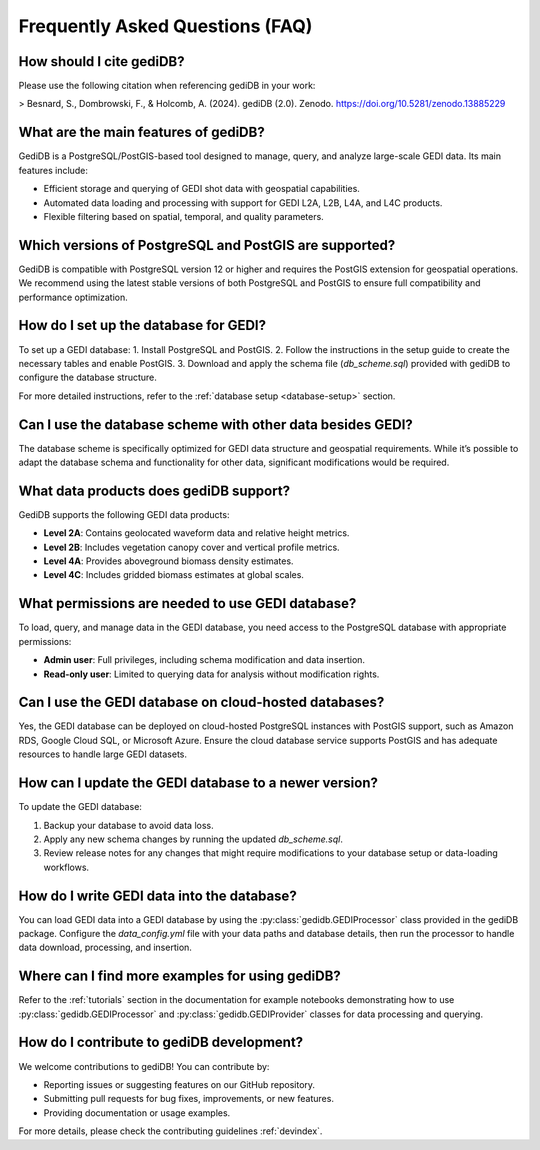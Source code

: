 .. _faq:

################################
Frequently Asked Questions (FAQ)
################################

How should I cite gediDB?
-------------------------

Please use the following citation when referencing gediDB in your work:

> Besnard, S., Dombrowski, F., & Holcomb, A. (2024). gediDB (2.0). Zenodo. https://doi.org/10.5281/zenodo.13885229

What are the main features of gediDB?
-------------------------------------

GediDB is a PostgreSQL/PostGIS-based tool designed to manage, query, and analyze large-scale GEDI data. Its main features include:

- Efficient storage and querying of GEDI shot data with geospatial capabilities.
- Automated data loading and processing with support for GEDI L2A, L2B, L4A, and L4C products.
- Flexible filtering based on spatial, temporal, and quality parameters.

Which versions of PostgreSQL and PostGIS are supported?
-------------------------------------------------------

GediDB is compatible with PostgreSQL version 12 or higher and requires the PostGIS extension for geospatial operations. We recommend using the latest stable versions of both PostgreSQL and PostGIS to ensure full compatibility and performance optimization.

How do I set up the database for GEDI?
----------------------------------------

To set up a GEDI database:
1. Install PostgreSQL and PostGIS.
2. Follow the instructions in the setup guide to create the necessary tables and enable PostGIS.
3. Download and apply the schema file (`db_scheme.sql`) provided with gediDB to configure the database structure.

For more detailed instructions, refer to the :ref:`database setup <database-setup>` section.

Can I use the database scheme with other data besides GEDI?
-----------------------------------------------------------

The database scheme is specifically optimized for GEDI data structure and geospatial requirements. While it’s possible to adapt the database schema and functionality for other data, significant modifications would be required. 

What data products does gediDB support?
---------------------------------------

GediDB supports the following GEDI data products:

- **Level 2A**: Contains geolocated waveform data and relative height metrics.
- **Level 2B**: Includes vegetation canopy cover and vertical profile metrics.
- **Level 4A**: Provides aboveground biomass density estimates.
- **Level 4C**: Includes gridded biomass estimates at global scales.

What permissions are needed to use GEDI database?
-------------------------------------------------

To load, query, and manage data in the GEDI database, you need access to the PostgreSQL database with appropriate permissions:

- **Admin user**: Full privileges, including schema modification and data insertion.
- **Read-only user**: Limited to querying data for analysis without modification rights.

Can I use the GEDI database on cloud-hosted databases?
------------------------------------------------------

Yes, the GEDI database can be deployed on cloud-hosted PostgreSQL instances with PostGIS support, such as Amazon RDS, Google Cloud SQL, or Microsoft Azure. Ensure the cloud database service supports PostGIS and has adequate resources to handle large GEDI datasets.

How can I update the GEDI database to a newer version?
------------------------------------------------------

To update the GEDI database:

1. Backup your database to avoid data loss.
2. Apply any new schema changes by running the updated `db_scheme.sql`.
3. Review release notes for any changes that might require modifications to your database setup or data-loading workflows.

How do I write GEDI data into the database?
-------------------------------------------

You can load GEDI data into a GEDI database by using the :py:class:`gedidb.GEDIProcessor` class provided in the gediDB package. Configure the `data_config.yml` file with your data paths and database details, then run the processor to handle data download, processing, and insertion.

Where can I find more examples for using gediDB?
------------------------------------------------

Refer to the :ref:`tutorials` section in the documentation for example notebooks demonstrating how to use :py:class:`gedidb.GEDIProcessor` and  :py:class:`gedidb.GEDIProvider` classes for data processing and querying.

How do I contribute to gediDB development?
------------------------------------------

We welcome contributions to gediDB! You can contribute by:

- Reporting issues or suggesting features on our GitHub repository.
- Submitting pull requests for bug fixes, improvements, or new features.
- Providing documentation or usage examples.

For more details, please check the contributing guidelines :ref:`devindex`.

